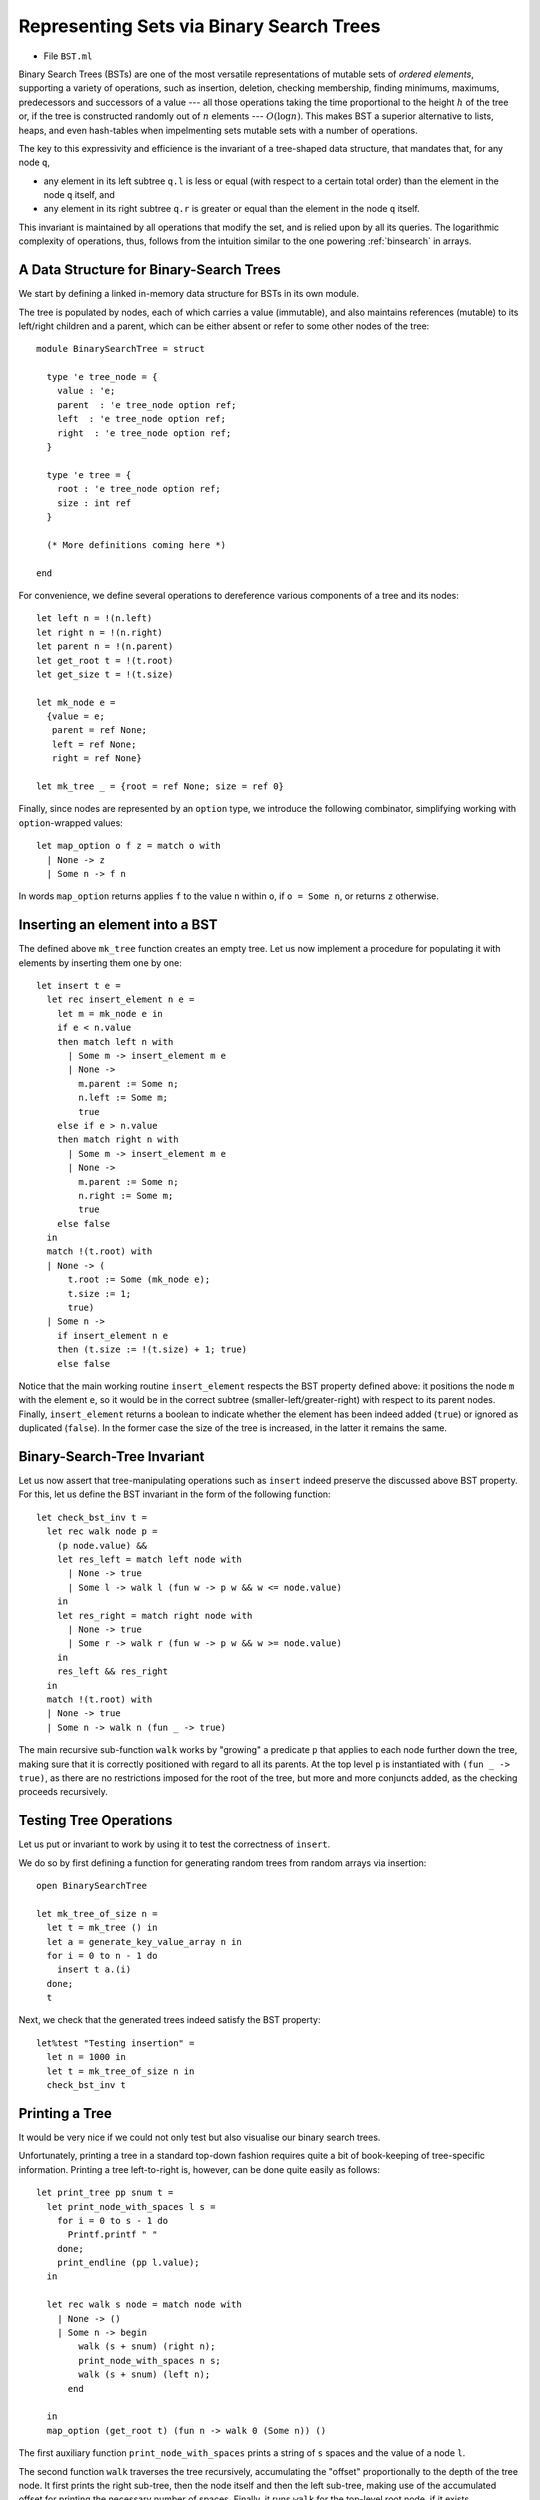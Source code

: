 .. -*- mode: rst -*-

.. _bst:

Representing Sets via Binary Search Trees
=========================================

* File ``BST.ml``

Binary Search Trees (BSTs) are one of the most versatile
representations of mutable sets of `ordered elements`, supporting a
variety of operations, such as insertion, deletion, checking
membership, finding minimums, maximums, predecessors and successors of
a value --- all those operations taking the time proportional to the
height :math:`h` of the tree or, if the tree is constructed randomly
out of :math:`n` elements --- :math:`O(\log n)`. This makes BST a
superior alternative to lists, heaps, and even hash-tables when
impelmenting sets mutable sets with a number of operations.

The key to this expressivity and efficience is the invariant of a
tree-shaped data structure, that mandates that, for any node ``q``,

* any element in its left subtree ``q.l`` is less or equal (with
  respect to a certain total order) than the element in the node ``q``
  itself, and
* any element in its right subtree ``q.r`` is greater or equal than
  the element in the node ``q`` itself.

This invariant is maintained by all operations that modify the set,
and is relied upon by all its queries. The logarithmic complexity of
operations, thus, follows from the intuition similar to the one
powering :ref:`binsearch` in arrays.


A Data Structure for Binary-Search Trees
----------------------------------------

We start by defining a linked in-memory data structure for BSTs in its own module. 

The tree is populated by nodes, each of which carries a value
(immutable), and also maintains references (mutable) to its left/right
children and a parent, which can be either absent or refer to some
other nodes of the tree::

 module BinarySearchTree = struct

   type 'e tree_node = {
     value : 'e;
     parent  : 'e tree_node option ref;
     left  : 'e tree_node option ref;
     right  : 'e tree_node option ref;
   }

   type 'e tree = {
     root : 'e tree_node option ref;
     size : int ref    
   }

   (* More definitions coming here *)

 end

For convenience, we define several operations to dereference various components of a tree and its nodes::

  let left n = !(n.left)
  let right n = !(n.right)
  let parent n = !(n.parent)
  let get_root t = !(t.root)
  let get_size t = !(t.size)

  let mk_node e = 
    {value = e;
     parent = ref None;
     left = ref None;
     right = ref None}
    
  let mk_tree _ = {root = ref None; size = ref 0}    
    
Finally, since nodes are represented by an ``option`` type, we introduce the following combinator, simplifying working with ``option``-wrapped values::

  let map_option o f z = match o with
    | None -> z
    | Some n -> f n

In words ``map_option`` returns applies ``f`` to the value ``n`` within ``o``, if ``o = Some n``, or returns ``z`` otherwise.

Inserting an element into a BST
-------------------------------

The defined above ``mk_tree`` function creates an empty tree. Let us now implement a procedure for populating it with elements by inserting them one by one::

  let insert t e =       
    let rec insert_element n e = 
      let m = mk_node e in
      if e < n.value
      then match left n with
        | Some m -> insert_element m e
        | None ->
          m.parent := Some n;
          n.left := Some m;
          true
      else if e > n.value
      then match right n with
        | Some m -> insert_element m e
        | None ->
          m.parent := Some n;
          n.right := Some m;
          true
      else false
    in
    match !(t.root) with
    | None -> (
        t.root := Some (mk_node e);
        t.size := 1;
        true)
    | Some n -> 
      if insert_element n e
      then (t.size := !(t.size) + 1; true)
      else false

Notice that the main working routine ``insert_element`` respects the
BST property defined above: it positions the node ``m`` with the
element ``e``, so it would be in the correct subtree
(smaller-left/greater-right) with respect to its parent nodes.
Finally, ``insert_element`` returns a boolean to indicate whether the
element has been indeed added (``true``) or ignored as duplicated
(``false``). In the former case the size of the tree is increased, in
the latter it remains the same.

Binary-Search-Tree Invariant
----------------------------

Let us now assert that tree-manipulating operations such as ``insert``
indeed preserve the discussed above BST property. For this, let us
define the BST invariant in the form of the following function::

  let check_bst_inv t = 
    let rec walk node p = 
      (p node.value) &&
      let res_left = match left node with
        | None -> true
        | Some l -> walk l (fun w -> p w && w <= node.value)
      in
      let res_right = match right node with
        | None -> true
        | Some r -> walk r (fun w -> p w && w >= node.value)
      in
      res_left && res_right
    in
    match !(t.root) with
    | None -> true
    | Some n -> walk n (fun _ -> true)

The main recursive sub-function ``walk`` works by "growing" a predicate ``p`` that applies to each node further down the tree, making sure that it is correctly positioned with regard to all its parents. At the top level ``p`` is instantiated with ``(fun _ -> true)``, as there are no restrictions imposed for the root of the tree, but more and more conjuncts added, as the checking proceeds recursively.


Testing Tree Operations
-----------------------

Let us put or invariant to work by using it to test the correctness of ``insert``.

We do so by first defining a function for generating random trees from random arrays via insertion::

 open BinarySearchTree

 let mk_tree_of_size n =
   let t = mk_tree () in
   let a = generate_key_value_array n in
   for i = 0 to n - 1 do 
     insert t a.(i)
   done;
   t

Next, we check that the generated trees indeed satisfy the BST property::

 let%test "Testing insertion" = 
   let n = 1000 in
   let t = mk_tree_of_size n in
   check_bst_inv t

Printing a Tree
---------------

It would be very nice if we could not only test but also visualise our binary search trees.

Unfortunately, printing a tree in a standard top-down fashion requires
quite a bit of book-keeping of tree-specific information. Printing a
tree left-to-right is, however, can be done quite easily as follows::

  let print_tree pp snum t = 
    let print_node_with_spaces l s = 
      for i = 0 to s - 1 do 
        Printf.printf " "
      done;
      print_endline (pp l.value);
    in

    let rec walk s node = match node with
      | None -> ()
      | Some n -> begin
          walk (s + snum) (right n);
          print_node_with_spaces n s;
          walk (s + snum) (left n);
        end      

    in
    map_option (get_root t) (fun n -> walk 0 (Some n)) ()

The first auxiliary function  ``print_node_with_spaces`` prints a string of ``s`` spaces and the value of a node ``l``. 

The second function ``walk`` traverses the tree recursively, accumulating the "offset" proportionally to the depth of the tree node. It first prints the right sub-tree, then the node itself and then the left sub-tree, making use of the accumulated offset for printing the necessary number of spaces. Finally, it runs ``walk`` for the top-level root node, if it exists.

Let us observe the effect of ``print_tree`` by instantiating it to print trees of key-value pairs::

  let print_kv_tree = print_tree 
      (fun (k, v) -> Printf.sprintf "(%d, %s)" k v) 12

We can now use ``utop`` to experiment with it::

 utop # open BST;;
 utop # open BinarySearchTree;;
 utop # let t = mk_tree ();;
 val t : '_weak1 tree = {root = {contents = None}}
 utop # let a = 
   [|(4, "ayuys"); (7, "cdrhf"); (4, "ukobi"); (5, "hwsjs"); (8, "uyrla");
     (0, "uldju"); (3, "rkolw"); (7, "gnzzo"); (7, "nksfe"); (4, "geevu")|]
 utop # for i = 0 to 9 do insert t a.(i) done;;
 - : unit = ()
 utop # print_kv_tree t;;
                         (8, uyrla)
                                                 (7, nksfe)
                                     (7, gnzzo)
             (7, cdrhf)
                                     (5, hwsjs)
                         (4, ukobi)
                                     (4, geevu)
 (4, ayuys)
                         (3, rkolw)
             (0, uldju)
 - : unit = ()

That is, on can see that ``(4, "ayuys")`` is the root of the tree, and the whole structure satisfies the BST property.

Searching Elements
------------------

We define the ``search`` function so it would return not just the element, but also the node that contains it. It does so by recursively traversing the tree, while relying on its BST property::

  let search t k = 
    let rec walk k n = 
      let nk = n.value in 
      if k = nk then Some n
      else if k < nk
      then match left n with
        | None -> None
        | Some l -> walk k l
      else match right n with
        | None -> None
        | Some r -> walk k r
    in
    map_option (get_root t) (walk k) None

In the absence of the abstract module signature, it is quite dangerous to return a node (node just its value), as one can break the BST properties, by checking its mutable components. However, returning a node also simplifies the implementation of various testing and manipulation procedures, specifically, deletion of tree nodes. 

Tree Traversals
---------------

There are multiple ways to flatten a tree into a list, which can be convenient for the sake of testing and other inspections. 

The simplest way to do it is via an accumulator (implemented as a
mutable queue) and a procedure, known as Depth-First-Search (DFS),
which traverses the tree recursively, following its order (sometimes,
this travelsal is also called `in-order` traversal)::

  open Queues
  open DLLBasedQueue

  let depth_first_search_rec t = 
    let rec walk q n =
      (match left n with
       | Some l -> walk q l
       | None -> ());
      enqueue q n.value;
      (match right n with
       | Some r -> walk q r
       | None -> ());
    in
    let acc = (mk_queue 0) in
    map_option (get_root t) (walk acc) ();
    queue_to_list acc


With the call stack, DFS traverses the tree in a Last-In-First-Out
mode (LIFO). By replacing the implicit stack with an explicit mutable
queue (First-In-First-Out, FIFO), we can obtain an alternative
traversal, known as Breadth-First-Search (BFS), so it would accumulate
tree elements by following its "layers"::


  let breadth_first_search_loop t = 

    let loop wlist q depth =
      while not (is_empty wlist) do
        let n = get_exn @@ dequeue wlist in
        (match left n with
         | Some l -> enqueue wlist l
         | _ -> ());
        enqueue q n.value;
        (match right n with
         | Some r -> enqueue wlist r
         | _ -> ());
      done
    in
    let acc = (mk_queue 0) in
    let wlist = mk_queue 0 in
    (match get_root t with
    | None -> ()
    | Some n -> begin
        enqueue wlist n;
        loop wlist acc 0;
      end);      
    queue_to_list acc

We can also define all elements of the set in terms of the traversal::

  let elements t = breadth_first_search_loop t

Testing Element Retrieval and Tree Traversals
---------------------------------------------

As we know well how to work with lists, we can use traversals to test each other, as well as the ``search`` function::

 (******************************************)
 (*          Testing traversals            *)
 (******************************************)

 let check_elem_in_tree t e = 
   let n = search t e in
   (get_exn @@ n).value = e

 let%test "Testing DFS" = 
   let n = 1000 in
   let t = mk_tree_of_size n in
   let l1 = depth_first_search_rec t in
   List.length l1 = n &&
   List.for_all (fun e -> check_elem_in_tree t e) l1 &&
   sorted l1

 let%test "Testing BFS" = 
   let n = 1000 in
   let t = mk_tree_of_size n in
   let l1 = depth_first_search_rec t in
   let l2 = breadth_first_search_loop t in
   List.length l1 = n && 
   List.for_all (fun e -> List.mem e l2) l1 &&
   List.for_all (fun e -> List.mem e l1) l2

 (******************************************)
 (*          Testing retrieval             *)
 (******************************************)

 let%test "Testing retrieval" = 
   let n = 1000 in
   let t = mk_tree_of_size n in
   let m = Random.int n in
   let l = breadth_first_search_loop t in
   let e = List.nth l m in
   let z = search t e in
   z <> None

More BST operations
-------------------

Thanks to its invariant, a BST makes it almost trivial to implement operations, such as

* Getting minimum/maximum element in a set representing by a tree
* Find a successor/predecessor of an element

For instance, finding the minimal element of a `subtree` starting from a node ``n`` can be achieved by the following operation::

  let rec find_min_node n = 
    match left n with
    | Some m -> find_min_node m
    | None -> n

Notice that this operation does not find the `global` tree-wise
successor of the element in node `n`, although that is also possible
to do in :math:`O(log n)` operations for a tree that is well-balanced
(i.e., not to "tall" and "thin").

Deleting a node from BST
------------------------

Deletion of a node from a BST is the most complicated operation, as it
requires significant restructuring of the tree in order to maintain
its invariant.

Deletion of a non-leaf node from a tree will require some other node
(along with its subtree) to take its place. This can be achieved by
the following operation for performing "transplantation" of one node
by another::

  (* Replacing node U by (optional) node V in T. *)
  let transplant t u v = 
    (match parent u with
    | None -> t.root := v
    | Some p -> 
      match left p with
      | Some l when u == l -> p.left := v
      | _ -> p.right := v);
    (* Update parent of v *)
    match v with 
    | Some n -> n.parent := parent u
    | _ -> ()

Notice the comparison via ``when u == l`` in the implementation above.
This is essential: node references must be compared using OCaml's
"shallow" equality mechanism, as structural "deep" equality on
references (``=``) in the case of linked data structures, such as
BSTs, may lead to errors that are `very` difficult to debug.

Let us now discuss possible scenarios for removing a node ``z`` from the tree ``T`` by preserving the BST property.

(a) The simplest case is when ``z`` is a leaf, so we can simply remove it.

(b) The node ``z`` has no left child. In this case, we can simply replace it by its right child (argue, why this is correct) as on the picture below:

.. image:: ../resources/delete-b.png
   :width: 700px
   :align: center

(c) A similar situation takes place when ``z`` has only the left child, which replaces it (via ``transplant``):

.. image:: ../resources/delete-c.png
   :width: 700px
   :align: center

(d) In the case when ``z`` has two children, we need to look up for
    the node that corresponds to its successor in ``z``-rooted subtree
    wrt. the ordering of elements. In this particular case, such a
    successor, ``y``, is the immediate right child of ``z`` that has
    no left child itself (convince yourself that in this case ``y`` is
    indeed a successor of ``z``), therefore we can transplate ``y`` to
    replace ``z``:

.. image:: ../resources/delete-d.png
   :width: 700px
   :align: center

(e) Finally, in the most nasty case, ``y``, the successor of ``z`` (in
    its subtree), is buried deep below ``z``, and potentially hasa
    right child (but no left child, otherwise it wouldn't be the
    successor of ``z``) . In this case we need to make to perform the
    transformation as follows:

.. image:: ../resources/delete-e.png
   :width: 700px
   :align: center

Specifically, in the last case we first transplant ``y`` with its right
child ``x`` and then make ``r``, the former right child of ``z`` to be
the right child of ``y``. After that we simply transplant ``y`` to the
place of ``z``.

The full code of deletion is as follows::

  let delete_node t z = 
    t.size := !(t.size) - 1;
    if left z = None
    then transplant t z (right z)
    else if right z = None
    then transplant t z (left z)
    else
      (* Finding the successor of `z` *)
      let z_right_child = (get_exn @@ right z) in
      let y = find_min_node z_right_child in
      (* Fact: `y` has no left child *)

      (if parent y <> None &&
          z != get_exn @@ parent y
       then 
      (*  If y is not immediately under z,
          replace y by its right subtree *)
         let x = right y in
         (transplant t y x;
          y.right := right z;
          (get_exn @@ right y).parent := Some y));

      (* Now `y` replaces `z` at its position *)
      transplant t z (Some y);
      y.left := !(z.left);
      (get_exn @@ left y).parent := Some y

How would we test deletion? We can do so by generating a random BST,
choosing a random node in it ``z``, and then checking the following
properties for the modified tree after the deletion of ``z``:

* The tree still satisfies the BST invariant;
* It has the same number of elements;
* All elements from the modified tree plus the deleted one are the elements of the old tree.

These checks can be automatically performed by the following function, parameterised by the size of the tree::

 let test_delete n = 
   let t = mk_tree_of_size n in
   let m = Random.int n in
   let l = breadth_first_search_loop t in
   let e = List.nth l m in
   let z = get_exn @@ search t e in
   delete_node t z;
   (* Checkign the tree invariant *)
   assert (check_bst_inv t);

   (* Checkign the tree size *)
   let ld = breadth_first_search_loop t in
   assert (List.length ld = n - 1);

   (* Checking integrity *)
   assert (List.for_all (fun x -> List.mem x ld || x == e) l)


BST Rotations
-------------

In a BST, *left and right rotations* exchange the node with its right/left child (if present), correspondingly. Diagrammatically, this can be represented by the following picture:

.. image:: ../resources/rotations.png
   :width: 700px
   :align: center

That is, via left rotation, :math:`y` becomes a parent of :math:`x` and vice versa. The implementation of left rotation of a node :math:`x` in a tree :math:`T` is given below::

  let left_rotate t x =
    match right x with
    | None -> ()
    | Some y ->
      
      (* turn y's left subtree into x's right subtree *)
      x.right := left y;
      (if left y <> None
       then (get_exn @@ left y).parent := Some x);
      
      (* link x's parent to y *)
      y.parent := parent x;

      (match parent x with 
       | None -> t.root := Some y
       | Some p -> match left p with
         | Some l when x == l ->
           p.left := Some y
         | _ ->
           p.right := Some y);
            
      (* Make x the left child of y *)
      y.left := Some x;
      x.parent := Some y      


When a subtree is rotated, the subtree side upon which it is rotated
increases its height by one node while the other subtree decreases its
height. This makes tree rotations useful for rebalancing a tree when
it becomes "degenerate" (tall and thin). This makes it possible to
keep the worst-case complexity of tree operations within :math:`O(\log
n)`, without it degenerating to :math:`O(n)`.
 
Implementation of the right BST rotation and rotation testing of the
rotations are left as an exercise.
